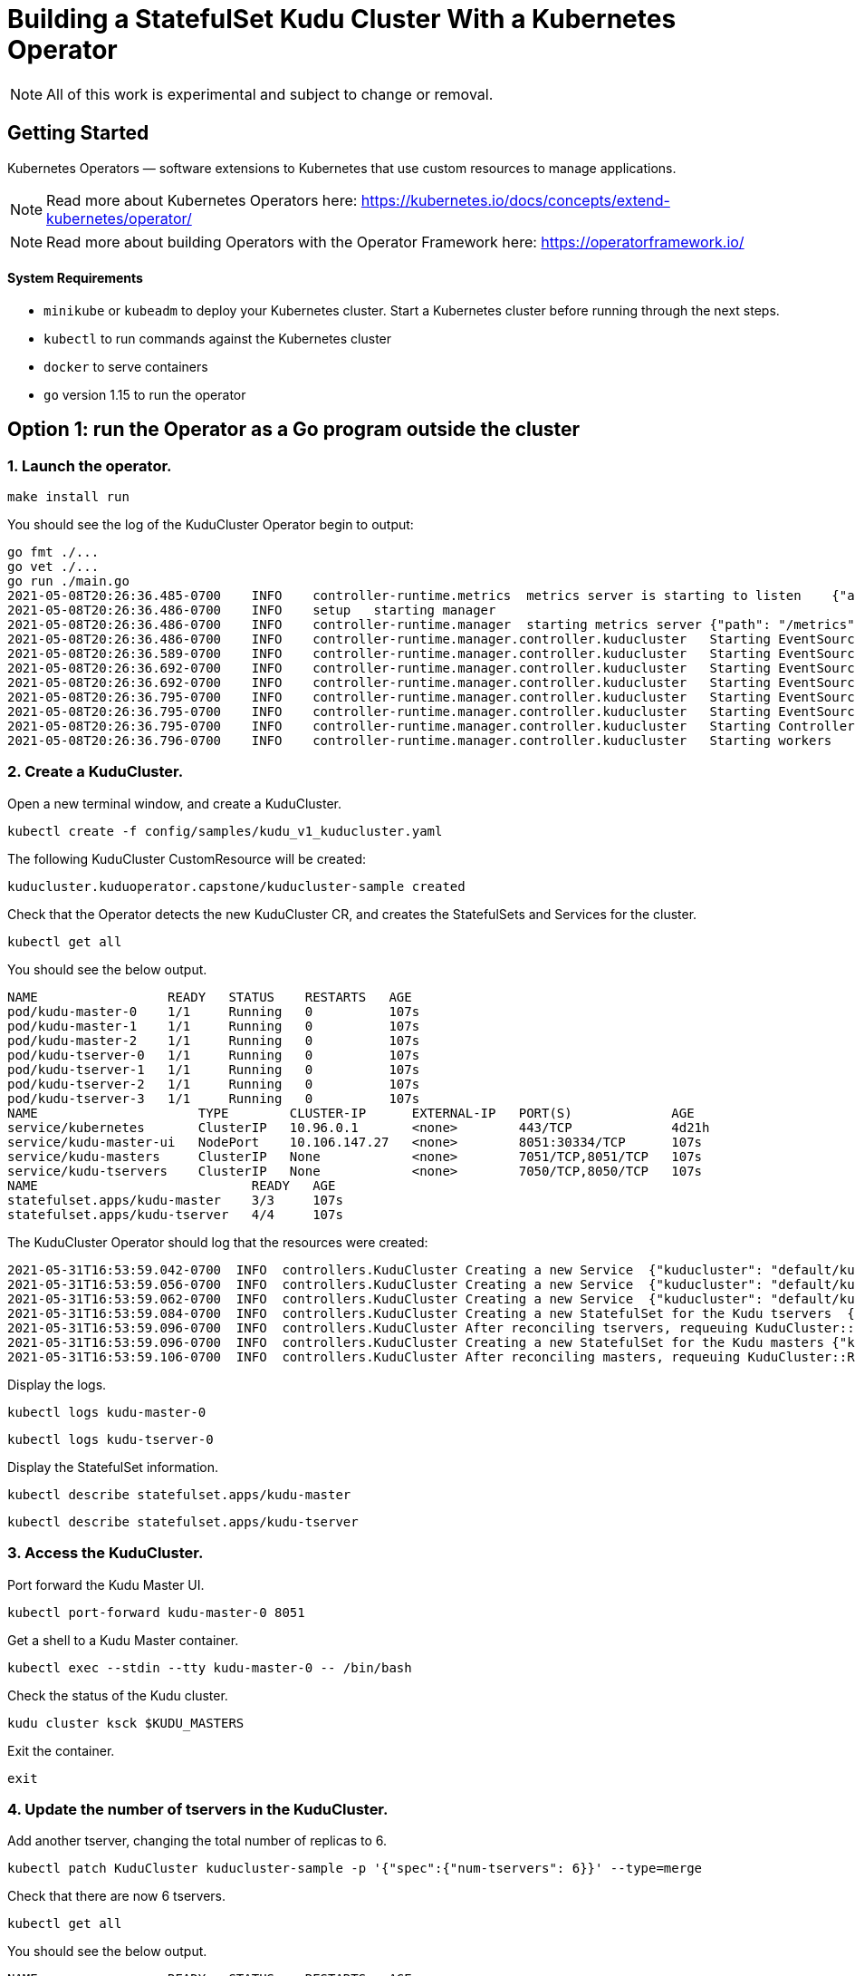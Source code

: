 // Licensed to the Apache Software Foundation (ASF) under one
// or more contributor license agreements.  See the NOTICE file
// distributed with this work for additional information
// regarding copyright ownership.  The ASF licenses this file
// to you under the Apache License, Version 2.0 (the
// "License"); you may not use this file except in compliance
// with the License.  You may obtain a copy of the License at
//
//   http://www.apache.org/licenses/LICENSE-2.0
//
// Unless required by applicable law or agreed to in writing,
// software distributed under the License is distributed on an
// "AS IS" BASIS, WITHOUT WARRANTIES OR CONDITIONS OF ANY
// KIND, either express or implied.  See the License for the
// specific language governing permissions and limitations
// under the License.

= Building a StatefulSet Kudu Cluster With a Kubernetes Operator

NOTE: All of this work is experimental and subject to change or removal.

== Getting Started

Kubernetes Operators — software extensions to Kubernetes that use custom resources to manage applications.

NOTE: Read more about Kubernetes Operators here: https://kubernetes.io/docs/concepts/extend-kubernetes/operator/

NOTE: Read more about building Operators with the Operator Framework here: https://operatorframework.io/

==== System Requirements

- `minikube` or `kubeadm` to deploy your Kubernetes cluster. Start a Kubernetes
  cluster before running through the next steps.
- `kubectl` to run commands against the Kubernetes cluster
- `docker` to serve containers
- `go` version 1.15 to run the operator


== Option 1: run the Operator as a Go program outside the cluster

=== 1. Launch the operator.

```
make install run
```

You should see the log of the KuduCluster Operator begin to output:

    go fmt ./...
    go vet ./...
    go run ./main.go
    2021-05-08T20:26:36.485-0700    INFO    controller-runtime.metrics  metrics server is starting to listen    {"addr": ":8080"}
    2021-05-08T20:26:36.486-0700    INFO    setup   starting manager
    2021-05-08T20:26:36.486-0700    INFO    controller-runtime.manager  starting metrics server {"path": "/metrics"}
    2021-05-08T20:26:36.486-0700    INFO    controller-runtime.manager.controller.kuducluster   Starting EventSource{"reconciler group": "kuduoperator.capstone", "reconciler kind": "KuduCluster", "source": "kind source: /, Kind="}
    2021-05-08T20:26:36.589-0700    INFO    controller-runtime.manager.controller.kuducluster   Starting EventSource{"reconciler group": "kuduoperator.capstone", "reconciler kind": "KuduCluster", "source": "kind source: /, Kind="}
    2021-05-08T20:26:36.692-0700    INFO    controller-runtime.manager.controller.kuducluster   Starting EventSource{"reconciler group": "kuduoperator.capstone", "reconciler kind": "KuduCluster", "source": "kind source: /, Kind="}
    2021-05-08T20:26:36.692-0700    INFO    controller-runtime.manager.controller.kuducluster   Starting EventSource{"reconciler group": "kuduoperator.capstone", "reconciler kind": "KuduCluster", "source": "kind source: /, Kind="}
    2021-05-08T20:26:36.795-0700    INFO    controller-runtime.manager.controller.kuducluster   Starting EventSource{"reconciler group": "kuduoperator.capstone", "reconciler kind": "KuduCluster", "source": "kind source: /, Kind="}
    2021-05-08T20:26:36.795-0700    INFO    controller-runtime.manager.controller.kuducluster   Starting EventSource{"reconciler group": "kuduoperator.capstone", "reconciler kind": "KuduCluster", "source": "kind source: /, Kind="}
    2021-05-08T20:26:36.795-0700    INFO    controller-runtime.manager.controller.kuducluster   Starting Controller {"reconciler group": "kuduoperator.capstone", "reconciler kind": "KuduCluster"}
    2021-05-08T20:26:36.796-0700    INFO    controller-runtime.manager.controller.kuducluster   Starting workers    {"reconciler group": "kuduoperator.capstone", "reconciler kind": "KuduCluster", "worker count": 1}


=== 2. Create a KuduCluster.

Open a new terminal window, and create a KuduCluster.

```
kubectl create -f config/samples/kudu_v1_kuducluster.yaml
```

The following KuduCluster CustomResource will be created:

    kuducluster.kuduoperator.capstone/kuducluster-sample created

Check that the Operator detects the new KuduCluster CR, and creates the StatefulSets and Services for the cluster.

```
kubectl get all
```

You should see the below output.

    NAME                 READY   STATUS    RESTARTS   AGE
    pod/kudu-master-0    1/1     Running   0          107s
    pod/kudu-master-1    1/1     Running   0          107s
    pod/kudu-master-2    1/1     Running   0          107s
    pod/kudu-tserver-0   1/1     Running   0          107s
    pod/kudu-tserver-1   1/1     Running   0          107s
    pod/kudu-tserver-2   1/1     Running   0          107s
    pod/kudu-tserver-3   1/1     Running   0          107s
    NAME                     TYPE        CLUSTER-IP      EXTERNAL-IP   PORT(S)             AGE
    service/kubernetes       ClusterIP   10.96.0.1       <none>        443/TCP             4d21h
    service/kudu-master-ui   NodePort    10.106.147.27   <none>        8051:30334/TCP      107s
    service/kudu-masters     ClusterIP   None            <none>        7051/TCP,8051/TCP   107s
    service/kudu-tservers    ClusterIP   None            <none>        7050/TCP,8050/TCP   107s
    NAME                            READY   AGE
    statefulset.apps/kudu-master    3/3     107s
    statefulset.apps/kudu-tserver   4/4     107s

The KuduCluster Operator should log that the resources were created:

    2021-05-31T16:53:59.042-0700  INFO  controllers.KuduCluster Creating a new Service  {"kuducluster": "default/kuducluster-sample", "Service.Namespace": "default", "Service.Name": "kudu-masters"}
    2021-05-31T16:53:59.056-0700  INFO  controllers.KuduCluster Creating a new Service  {"kuducluster": "default/kuducluster-sample", "Service.Namespace": "default", "Service.Name": "kudu-tservers"}
    2021-05-31T16:53:59.062-0700  INFO  controllers.KuduCluster Creating a new Service  {"kuducluster": "default/kuducluster-sample", "Service.Namespace": "default", "Service.Name": "kudu-master-ui"}
    2021-05-31T16:53:59.084-0700  INFO  controllers.KuduCluster Creating a new StatefulSet for the Kudu tservers  {"kuducluster": "default/kuducluster-sample", "StatefulSet.Namespace": "default", "StatefulSet.Name": "kudu-tserver"}
    2021-05-31T16:53:59.096-0700  INFO  controllers.KuduCluster After reconciling tservers, requeuing KuduCluster::Reconcile() after waiting 3m0s {"kuducluster": "default/kuducluster-sample"}
    2021-05-31T16:53:59.096-0700  INFO  controllers.KuduCluster Creating a new StatefulSet for the Kudu masters {"kuducluster": "default/kuducluster-sample", "StatefulSet.Namespace": "default", "StatefulSet.Name": "kudu-master"}
    2021-05-31T16:53:59.106-0700  INFO  controllers.KuduCluster After reconciling masters, requeuing KuduCluster::Reconcile() after waiting 3m0s  {"kuducluster": "default/kuducluster-sample"}

Display the logs.

```
kubectl logs kudu-master-0
```

```
kubectl logs kudu-tserver-0
```

Display the StatefulSet information.

```
kubectl describe statefulset.apps/kudu-master
```

```
kubectl describe statefulset.apps/kudu-tserver
```

=== 3. Access the KuduCluster.

Port forward the Kudu Master UI.

```
kubectl port-forward kudu-master-0 8051
```

Get a shell to a Kudu Master container.

```
kubectl exec --stdin --tty kudu-master-0 -- /bin/bash
```

Check the status of the Kudu cluster.

```
kudu cluster ksck $KUDU_MASTERS
```

Exit the container.

```
exit
```

=== 4. Update the number of tservers in the KuduCluster.

Add another tserver, changing the total number of replicas to 6.

```
kubectl patch KuduCluster kuducluster-sample -p '{"spec":{"num-tservers": 6}}' --type=merge
```

Check that there are now 6 tservers.

```
kubectl get all
```

You should see the below output.

    NAME                 READY   STATUS    RESTARTS   AGE
    pod/kudu-master-0    1/1     Running   0          2m39s
    pod/kudu-master-1    1/1     Running   0          2m39s
    pod/kudu-master-2    1/1     Running   0          2m39s
    pod/kudu-tserver-0   1/1     Running   0          2m39s
    pod/kudu-tserver-1   1/1     Running   0          2m39s
    pod/kudu-tserver-2   1/1     Running   0          2m39s
    pod/kudu-tserver-3   1/1     Running   0          2m38s
    pod/kudu-tserver-4   1/1     Running   0          83s
    pod/kudu-tserver-5   1/1     Running   0          83s
    NAME                     TYPE        CLUSTER-IP      EXTERNAL-IP   PORT(S)             AGE
    service/kubernetes       ClusterIP   10.96.0.1       <none>        443/TCP             27d
    service/kudu-master-ui   NodePort    10.111.107.82   <none>        8051:30078/TCP      2m39s
    service/kudu-masters     ClusterIP   None            <none>        7051/TCP,8051/TCP   2m39s
    service/kudu-tservers    ClusterIP   None            <none>        7050/TCP,8050/TCP   2m39s
    NAME                            READY   AGE
    statefulset.apps/kudu-master    3/3     2m39s
    statefulset.apps/kudu-tserver   6/6     2m39s

The Operator log should show that the StatefulSet for the tservers was updated, and the Kudu rebalancer was triggered.

    2021-05-31T16:58:53.492-0700  INFO  controllers.KuduCluster Updating the StatefulSet for the Kudu tservers because it does not have the right number of replicas. {"kuducluster": "default/kuducluster-sample"}
    2021-05-31T16:58:53.958-0700  INFO  controllers.KuduCluster Executing the rebalancer was successful {"kuducluster": "default/kuducluster-sample"}

=== 5. Take down the KuduCluster.

Stop the Operator with `ctrl-c`.

The Operator log should show that the workers have been stopped.

  ^C
  2021-05-08T20:54:22.084-0700  INFO    controller-runtime.manager.controller.kuducluster   Stopping workers    {"reconciler group": "kuduoperator.capstone", "reconciler kind": "KuduCluster"}
  make: *** [run] Error 1

Uninstall the resources from the Kubernetes cluster.

```
make uninstall
```

Check that the StatefulSets are terminated and the Services are removed.

```
kubectl get all
```

You should see the below output.

    NAME                 READY   STATUS        RESTARTS   AGE
    pod/kudu-master-0    0/1     Terminating   0          5m44s
    pod/kudu-master-1    0/1     Terminating   0          5m44s
    pod/kudu-master-2    0/1     Terminating   0          5m44s
    pod/kudu-tserver-0   0/1     Terminating   0          5m44s
    pod/kudu-tserver-1   0/1     Terminating   0          5m44s
    pod/kudu-tserver-2   1/1     Terminating   0          5m44s
    pod/kudu-tserver-3   0/1     Terminating   0          5m43s
    pod/kudu-tserver-4   0/1     Terminating   0          4m28s
    pod/kudu-tserver-5   1/1     Terminating   0          4m28s
    NAME                 TYPE        CLUSTER-IP   EXTERNAL-IP   PORT(S)   AGE
    service/kubernetes   ClusterIP   10.96.0.1    <none>        443/TCP   27d

== Option 2: run the Operator as a Deployment inside the cluster

=== 1. Configure the image in `Makefile`.

    VERSION ?= <image-version>
    IMAGE_TAG_BASE ?= <docker.io-username-or-namespace>/<image-tag-base>
    IMG ?= $(IMAGE_TAG_BASE):v$(VERSION)

=== 2. Build and push the image.

```
make docker-build
```

```
make docker-push
```

=== 3. Launch the operator.

```
make deploy
```

Check that the Operator is created in its own `kudu-operator-system` namespace, as a Deployment.

```
kubectl get all -n kudu-operator-system
```

You should see the below output.

    NAME                                                    READY   STATUS    RESTARTS   AGE
    pod/kudu-operator-controller-manager-589cbd5b44-dx88w   2/2     Running   0          3m28s
    NAME                                                       TYPE        CLUSTER-IP       EXTERNAL-IP   PORT(S)    AGE
    service/kudu-operator-controller-manager-metrics-service   ClusterIP   10.103.207.151   <none>        8443/TCP   3m28s
    NAME                                               READY   UP-TO-DATE   AVAILABLE   AGE
    deployment.apps/kudu-operator-controller-manager   1/1     1            1           3m28s
    NAME                                                          DESIRED   CURRENT   READY   AGE
    replicaset.apps/kudu-operator-controller-manager-589cbd5b44   1         1         1       3m28s

The Operator deployment has a Pod with two containers, `kube-rbac-proxy` and `manager`.

```
kubectl describe deployment.apps/kudu-operator-controller-manager -n kudu-operator-system
```

The output should include:

    Name:                   kudu-operator-controller-manager
    Namespace:              kudu-operator-system
    CreationTimestamp:      Sat, 08 May 2021 21:13:47 -0700
    Labels:                 control-plane=controller-manager
    ...
    Pod Template:
      Labels:           control-plane=controller-manager
      Service Account:  kudu-operator-controller-manager
      Containers:
       kube-rbac-proxy:
        Image:      gcr.io/kubebuilder/kube-rbac-proxy:v0.8.0
        ...
       manager:
        Image:      hannahvnguyen/kudu-operator:v0.0.4
        ...
    Conditions:
      Type           Status  Reason
      ----           ------  ------
      Available      True    MinimumReplicasAvailable
      Progressing    True    NewReplicaSetAvailable
    OldReplicaSets:  <none>
    NewReplicaSet:   kudu-operator-controller-manager-589cbd5b44 (1/1 replicas created)
    Events:
      Type    Reason             Age    From                   Message
      ----    ------             ----   ----                   -------
      Normal  ScalingReplicaSet  4m50s  deployment-controller  Scaled up replica set kudu-operator-controller-manager-589cbd5b44 to 1


=== 4. Create a KuduCluster.

Create a KuduCluster in the namespace of the operator.

```
kubectl create -f config/samples/kudu_v1_kuducluster.yaml -n kudu-operator-system
```

The following KuduCluster CustomResource will be created:

    kuducluster.kuduoperator.capstone/kuducluster-sample created

Check that the Operator detects the new KuduCluster CR, and creates the StatefulSets and Services for the cluster.

```
kubectl get all -n kudu-operator-system
```

You should see the below output.

    NAME                                                    READY   STATUS    RESTARTS   AGE
    pod/kudu-master-0                                       1/1     Running   0          27s
    pod/kudu-master-1                                       1/1     Running   0          27s
    pod/kudu-master-2                                       1/1     Running   0          27s
    pod/kudu-operator-controller-manager-589cbd5b44-dx88w   2/2     Running   0          12m
    pod/kudu-tserver-0                                      1/1     Running   0          27s
    pod/kudu-tserver-1                                      1/1     Running   0          27s
    pod/kudu-tserver-2                                      1/1     Running   0          27s
    pod/kudu-tserver-3                                      1/1     Running   0          27s
    NAME                                                       TYPE        CLUSTER-IP       EXTERNAL-IP   PORT(S)             AGE
    service/kudu-master-ui                                     NodePort    10.96.3.26       <none>        8051:30280/TCP      27s
    service/kudu-masters                                       ClusterIP   None             <none>        7051/TCP,8051/TCP   27s
    service/kudu-operator-controller-manager-metrics-service   ClusterIP   10.103.207.151   <none>        8443/TCP            12m
    service/kudu-tservers                                      ClusterIP   None             <none>        7050/TCP,8050/TCP   27s
    NAME                                               READY   UP-TO-DATE   AVAILABLE   AGE
    deployment.apps/kudu-operator-controller-manager   1/1     1            1           12m
    NAME                                                          DESIRED   CURRENT   READY   AGE
    replicaset.apps/kudu-operator-controller-manager-589cbd5b44   1         1         1       12m
    NAME                            READY   AGE
    statefulset.apps/kudu-master    3/3     27s
    statefulset.apps/kudu-tserver   4/4     27s

Display the logs.

```
kubectl logs kudu-master-0 -n kudu-operator-system
```

```
kubectl logs kudu-tserver-0 -n kudu-operator-system
```

Display the StatefulSet information.

```
kubectl describe statefulset.apps/kudu-master -n kudu-operator-system
```

```
kubectl describe statefulset.apps/kudu-tserver -n kudu-operator-system
```

=== 5. Access the KuduCluster.

Port forward the Kudu Master UI.

```
kubectl port-forward kudu-master-0 8051 -n kudu-operator-system
```

Get a shell to a Kudu Master container.

```
kubectl exec --stdin --tty kudu-master-0 -n kudu-operator-system -- /bin/bash
```

Check the status of the Kudu cluster.

```
kudu cluster ksck $KUDU_MASTERS
```

Exit the container.

```
exit
```

=== 6. Update the number of tservers in the KuduCluster.

Add another tserver, changing the total number of replicas to 6.

```
kubectl patch KuduCluster kuducluster-sample -n kudu-operator-system -p '{"spec":{"num-tservers": 6}}' --type=merge
```

Check the operator log to verify that the StatefulSet for the tservers was updated, and the Kudu rebalancer was triggered.

```
kubectl logs deployment.apps/kudu-operator-controller-manager -n kudu-operator-system manager
```

You should see the below output.

    2021-06-01T00:06:53.349Z  INFO  controllers.KuduCluster Creating a new Service  {"kuducluster": "kudu-operator-system/kuducluster-sample", "Service.Namespace": "kudu-operator-system", "Service.Name": "kudu-masters"}
    2021-06-01T00:06:53.362Z  INFO  controllers.KuduCluster Creating a new Service  {"kuducluster": "kudu-operator-system/kuducluster-sample", "Service.Namespace": "kudu-operator-system", "Service.Name": "kudu-tservers"}
    2021-06-01T00:06:53.369Z  INFO  controllers.KuduCluster Creating a new Service  {"kuducluster": "kudu-operator-system/kuducluster-sample", "Service.Namespace": "kudu-operator-system", "Service.Name": "kudu-master-ui"}
    2021-06-01T00:06:53.422Z  INFO  controllers.KuduCluster Creating a new StatefulSet for the Kudu tservers  {"kuducluster": "kudu-operator-system/kuducluster-sample", "StatefulSet.Namespace": "kudu-operator-system", "StatefulSet.Name": "kudu-tserver"}
    2021-06-01T00:06:53.431Z  INFO  controllers.KuduCluster After reconciling tservers, requeuing KuduCluster::Reconcile() after waiting 3m0s {"kuducluster": "kudu-operator-system/kuducluster-sample"}
    2021-06-01T00:06:53.432Z  INFO  controllers.KuduCluster Creating a new StatefulSet for the Kudu masters {"kuducluster": "kudu-operator-system/kuducluster-sample", "StatefulSet.Namespace": "kudu-operator-system", "StatefulSet.Name": "kudu-master"}
    2021-06-01T00:06:53.438Z  INFO  controllers.KuduCluster After reconciling masters, requeuing KuduCluster::Reconcile() after waiting 3m0s  {"kuducluster": "kudu-operator-system/kuducluster-sample"}
    2021-06-01T00:07:18.070Z  INFO  controllers.KuduCluster Updating the StatefulSet for the Kudu tservers because it does not have the right number of replicas. {"kuducluster": "kudu-operator-system/kuducluster-sample"}
    2021-06-01T00:07:36.009Z  INFO  controllers.KuduCluster Executing the rebalancer was successful {"kuducluster": "kudu-operator-system/kuducluster-sample"}

=== 7. Take down the KuduCluster.

Stop the Operator.

```
make undeploy
```

Check that the Operator and the KuduCluster resources are removed.

```
kubectl get all -n kudu-operator-system
```

You should see the below output.

    No resources found in kudu-operator-system namespace.
